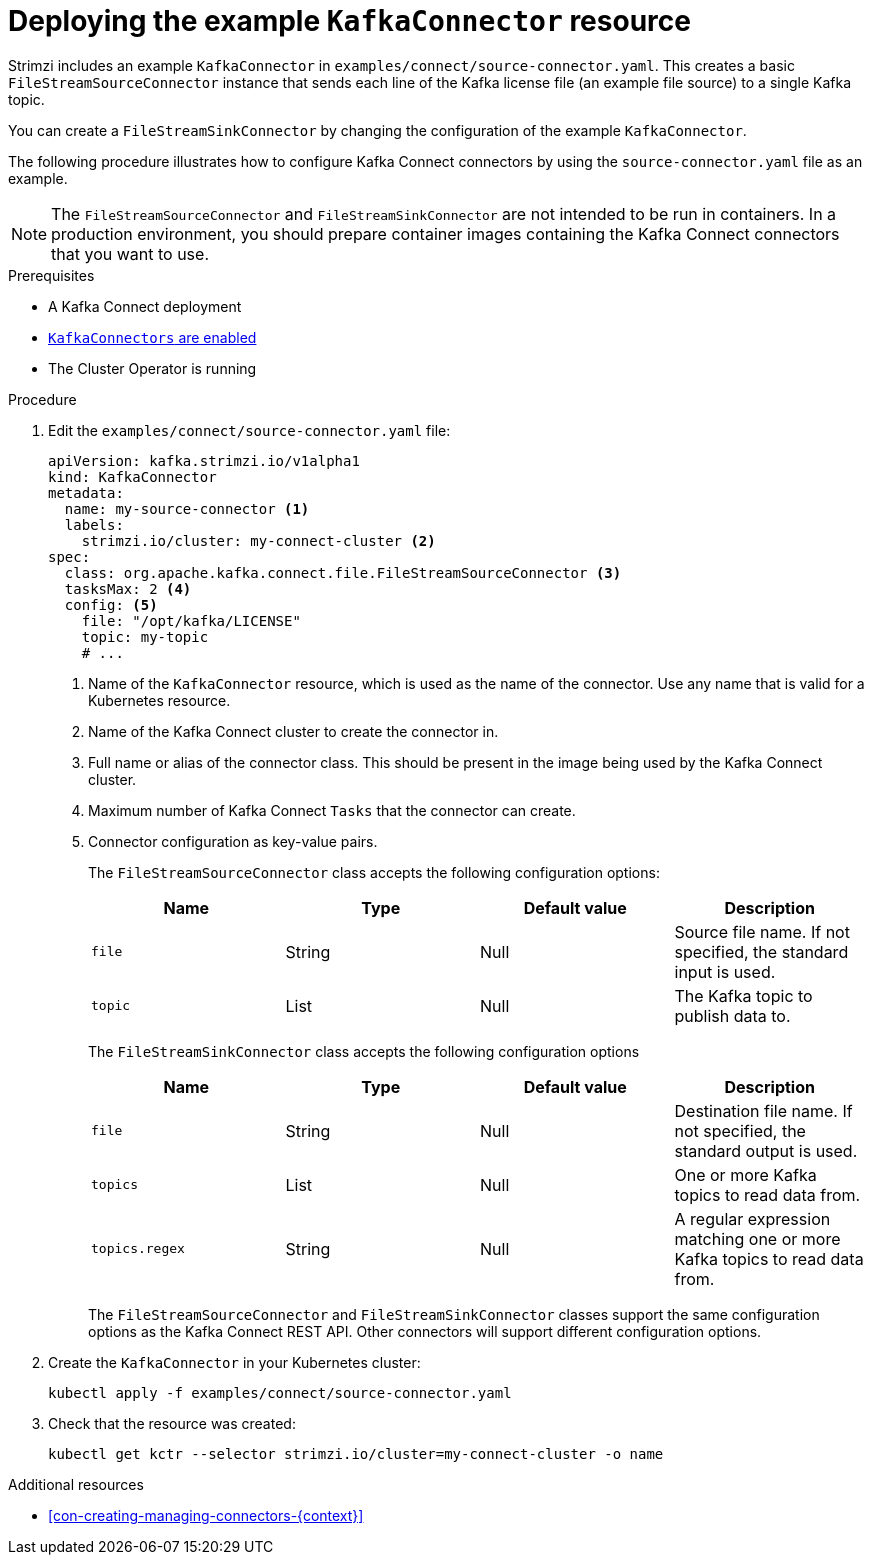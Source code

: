 // Module included in the following assemblies:
//
// assembly-kafka-connect.adoc

[id='proc-deploying-kafkaconnector-{context}']
= Deploying the example `KafkaConnector` resource

Strimzi includes an example `KafkaConnector` in `examples/connect/source-connector.yaml`. 
This creates a basic `FileStreamSourceConnector` instance that sends each line of the Kafka license file (an example file source) to a single Kafka topic. 

You can create a `FileStreamSinkConnector` by changing the configuration of the example `KafkaConnector`.

The following procedure illustrates how to configure Kafka Connect connectors by using the `source-connector.yaml` file as an example. 

[NOTE]
====
The `FileStreamSourceConnector` and `FileStreamSinkConnector` are not intended to be run in containers. 
In a production environment, you should prepare container images containing the Kafka Connect connectors that you want to use.
====

.Prerequisites

* A Kafka Connect deployment
* link:{BookURLUsing}#proc-enabling-kafkaconnectors-deployment-configuration-kafka-connect[`KafkaConnectors` are enabled^]
* The Cluster Operator is running

.Procedure

. Edit the `examples/connect/source-connector.yaml` file:
+
[source,yaml,subs="attributes+"]
----
apiVersion: kafka.strimzi.io/v1alpha1
kind: KafkaConnector
metadata:
  name: my-source-connector <1>
  labels:
    strimzi.io/cluster: my-connect-cluster <2>
spec:
  class: org.apache.kafka.connect.file.FileStreamSourceConnector <3>
  tasksMax: 2 <4>
  config: <5>
    file: "/opt/kafka/LICENSE"
    topic: my-topic
    # ...
----
+
<1> Name of the `KafkaConnector` resource, which is used as the name of the connector. Use any name that is valid for a Kubernetes resource.
<2> Name of the Kafka Connect cluster to create the connector in.
<3> Full name or alias of the connector class. This should be present in the image being used by the Kafka Connect cluster.
<4> Maximum number of Kafka Connect `Tasks` that the connector can create.
<5> Connector configuration as key-value pairs.
+
The `FileStreamSourceConnector` class accepts the following configuration options:
+
[cols="4*",options="header",stripes="none",separator=¦]
|===

¦Name
¦Type
¦Default value
¦Description

m¦file
¦String
¦Null
¦Source file name. If not specified, the standard input is used.

m¦topic
¦List
¦Null
¦The Kafka topic to publish data to.

|===
+
The `FileStreamSinkConnector` class accepts the following configuration options
+
[cols="4*",options="header",stripes="none",separator=¦]
|===

¦Name
¦Type
¦Default value
¦Description

m¦file
¦String
¦Null
¦Destination file name. If not specified, the standard output is used.

m¦topics
¦List
¦Null
¦One or more Kafka topics to read data from.

m¦topics.regex
¦String
¦Null
¦A regular expression matching one or more Kafka topics to read data from.

|===
+
The `FileStreamSourceConnector` and `FileStreamSinkConnector` classes support the same configuration options as the Kafka Connect REST API. 
Other connectors will support different configuration options.

. Create the `KafkaConnector` in your Kubernetes cluster:
+
[source,shell,subs="+quotes"]
----
kubectl apply -f examples/connect/source-connector.yaml
----

. Check that the resource was created:
+
[source,shell,subs="+quotes"]
----
kubectl get kctr --selector strimzi.io/cluster=my-connect-cluster -o name
----

.Additional resources

* xref:con-creating-managing-connectors-{context}[]

